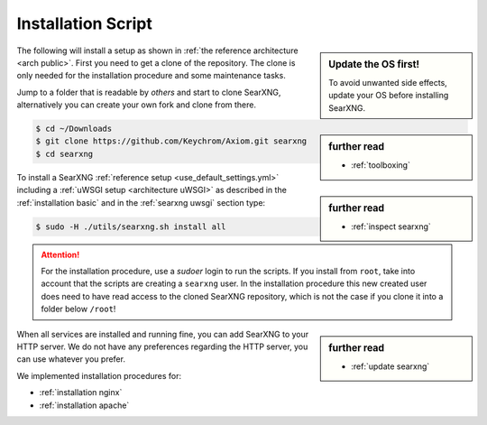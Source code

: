 .. _installation scripts:

===================
Installation Script
===================

.. sidebar:: Update the OS first!

   To avoid unwanted side effects, update your OS before installing SearXNG.

The following will install a setup as shown in :ref:`the reference architecture
<arch public>`.  First you need to get a clone of the repository.  The clone is only needed for
the installation procedure and some maintenance tasks.

.. sidebar:: further read

   - :ref:`toolboxing`

Jump to a folder that is readable by *others* and start to clone SearXNG,
alternatively you can create your own fork and clone from there.

.. code:: bash

   $ cd ~/Downloads
   $ git clone https://github.com/Keychrom/Axiom.git searxng
   $ cd searxng

.. sidebar:: further read

   - :ref:`inspect searxng`

To install a SearXNG :ref:`reference setup <use_default_settings.yml>`
including a :ref:`uWSGI setup <architecture uWSGI>` as described in the
:ref:`installation basic` and in the :ref:`searxng uwsgi` section type:

.. code:: bash

   $ sudo -H ./utils/searxng.sh install all

.. attention::

   For the installation procedure, use a *sudoer* login to run the scripts.  If
   you install from ``root``, take into account that the scripts are creating a
   ``searxng`` user.  In the installation procedure this new created user does
   need to have read access to the cloned SearXNG repository, which is not the case if you clone
   it into a folder below ``/root``!

.. sidebar:: further read

   - :ref:`update searxng`

.. _caddy: https://hub.docker.com/_/caddy

When all services are installed and running fine, you can add SearXNG to your
HTTP server.  We do not have any preferences regarding the HTTP server, you can use
whatever you prefer.

We implemented installation procedures for:

- :ref:`installation nginx`
- :ref:`installation apache`
